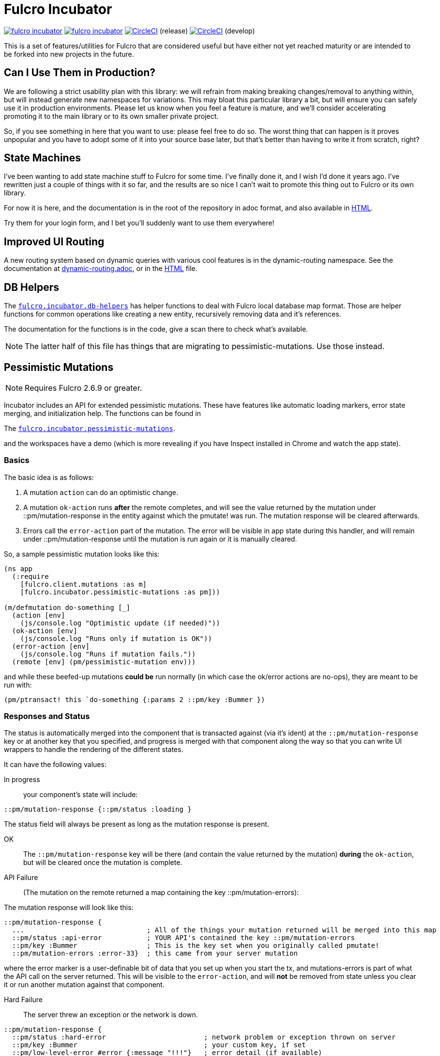 = Fulcro Incubator

image:https://img.shields.io/clojars/v/fulcrologic/fulcro-incubator.svg[link=https://clojars.org/fulcrologic/fulcro-incubator]
image:https://cljdoc.xyz/badge/fulcrologic/fulcro-incubator[link=https://cljdoc.xyz/d/fulcrologic/fulcro-incubator/CURRENT]
image:https://circleci.com/gh/fulcrologic/fulcro-incubator/tree/master.svg?style=svg["CircleCI", link="https://circleci.com/gh/fulcrologic/fulcro-incubator/tree/master"] (release)
image:https://circleci.com/gh/fulcrologic/fulcro-incubator/tree/develop.svg?style=svg["CircleCI", link="https://circleci.com/gh/fulcrologic/fulcro-incubator/tree/develop"] (develop)

This is a set of features/utilities for Fulcro that are considered useful but have either not yet reached maturity
or are intended to be forked into new projects in the future.

== Can I Use Them in Production?

We are following a strict usability plan with this library: we will refrain from making breaking changes/removal to
anything within, but will instead generate new namespaces for variations. This may bloat this particular library a bit,
but will ensure you can safely use it in production environments.  Please let us know when you feel a feature
is mature, and we'll consider accelerating promoting it to the main library or to its own smaller private project.

So, if you see something in here that you want to use: please feel free to do so.  The worst thing that can happen is
it proves unpopular and you have to adopt some of it into your source base later, but that's better
than having to write it from scratch, right?

== State Machines

I've been wanting to add state machine stuff to Fulcro for some time.  I've finally done it, and I wish I'd done
it years ago.  I've rewritten just a couple of things with it so far, and the results are so nice I can't wait
to promote this thing out to Fulcro or its own library.

For now it is here, and the documentation is in the root of the repository in adoc format, and also available in
https://fulcrologic.github.io/fulcro-incubator/state-machines.html[HTML].

Try them for your login form, and I bet you'll suddenly want to use them everywhere!

== Improved UI Routing

A new routing system based on dynamic queries with various cool features is in the dynamic-routing namespace. See
the documentation at https://github.com/fulcrologic/fulcro-incubator/blob/develop/dynamic-routing.adoc[dynamic-routing.adoc],
or in the https://fulcrologic.github.io/fulcro-incubator/routing.html[HTML] file.


== DB Helpers

The https://github.com/fulcrologic/fulcro-incubator/blob/develop/src/main/fulcro/incubator/db_helpers.cljc[`fulcro.incubator.db-helpers`]
has helper functions to deal with Fulcro local database map format. Those are helper functions for common operations like creating
a new entity, recursively removing data and it's references.

The documentation for the functions is in the code, give a scan there to check what's available.

NOTE: The latter half of this file has things that are migrating to pessimistic-mutations.  Use those instead.

== Pessimistic Mutations

NOTE: Requires Fulcro 2.6.9 or greater.

Incubator includes an API for extended pessimistic mutations. These have features like automatic loading markers,
error state merging, and initialization help.  The functions can be found in

The https://github.com/fulcrologic/fulcro-incubator/blob/develop/src/main/fulcro/incubator/pessimistic_mutations.cljc[`fulcro.incubator.pessimistic-mutations`].

and the workspaces have a demo (which is more revealing if you have Inspect installed in Chrome and watch the app state).

=== Basics

The basic idea is as follows:

. A mutation `action` can do an optimistic change.
. A mutation `ok-action` runs *after* the remote completes, and will see the value returned by the mutation under ::pm/mutation-response in
the entity against which the pmutate! was run. The mutation response will be cleared afterwards.
. Errors call the `error-action` part of the mutation. The error will be visible in app state during this handler, and
will remain under ::pm/mutation-response until the mutation is run again or it is manually cleared.

So, a sample pessimistic mutation looks like this:

```
(ns app
  (:require
    [fulcro.client.mutations :as m]
    [fulcro.incubator.pessimistic-mutations :as pm]))

(m/defmutation do-something [_]
  (action [env]
    (js/console.log "Optimistic update (if needed)"))
  (ok-action [env]
    (js/console.log "Runs only if mutation is OK"))
  (error-action [env]
    (js/console.log "Runs if mutation fails."))
  (remote [env] (pm/pessimistic-mutation env)))
```

and while these beefed-up mutations *could be* run normally (in which case the ok/error actions are no-ops), they are
meant to be run with:

```
(pm/ptransact! this `do-something {:params 2 ::pm/key :Bummer })
```

=== Responses and Status

The status is automatically merged into the component that is transacted against (via it's ident) at the
`::pm/mutation-response` key or at another key that you specified, and progress is merged with that component along the
way so that you can write UI wrappers to handle the rendering of the different states.

It can have the following values:

In progress:: your component's state will include:

```
::pm/mutation-response {::pm/status :loading }
```

The status field will always be present as long as the mutation response is present.

OK:: The `::pm/mutation-response` key will be there (and contain the value returned by the mutation)
*during* the `ok-action`, but will be cleared once the mutation is complete.

API Failure:: (The mutation on the remote returned a map containing the key ::pm/mutation-errors):

The mutation response will look like this:

```
::pm/mutation-response {
  ...                              ; All of the things your mutation returned will be merged into this map
  ::pm/status :api-error           ; YOUR API's contained the key ::pm/mutation-errors
  ::pm/key :Bummer                 ; This is the key set when you originally called pmutate!
  ::pm/mutation-errors :error-33}  ; this came from your server mutation
```

where the error marker is a user-definable bit of data that you set up when you start the tx, and mutations-errors is
part of what the API call on the server returned.  This will be visible to the `error-action`, and will *not* be removed
from state unless you clear it or run another mutation against that component.

Hard Failure:: The server threw an exception or the network is down.

```
::pm/mutation-response {
  ::pm/status :hard-error                        ; network problem or exception thrown on server
  ::pm/key :Bummer                               ; your custom key, if set
  ::pm/low-level-error #error {:message "!!!"}   ; error detail (if available)
  :fulcro.client.primitives/ref [:demo/id 1]}    ;ident of transacting component
```

and will be visible in `error-action` and will not be removed until you clear it (or run another mutation against
that component).

If your application can have multiple mutations happening at the same time you will need to specify different mutation
response keys for each of them so they don't clash. To do that you need to add the `::pm/mutation-response-key`
to your `pmutate!` parameters map:

```
(pm/pmutate! this `do-thing {::pm/mutation-response-key ::custom-mutation-response-key})
```

=== Targeting and Merging the Mutation Response

Do not use the normal Fulcro `with-target` and `returning` with `pmutate!`, since you do not want those things to
happen on errors.  The `pmutate!` parameters (which are also sent to your handlers and the remote) can include a
special keys for doing targeting and merging:

- `::pm/returning Class` - If you include this in the params, then on an OK mutation response the response will be
merged with `prim/merge-component` using the specified `Class`.
- `::pm/target targets` - Exactly like Fulcro's data fetch load targets (you can use `df/multiple`, etc.)

For example:

```
(pm/pmutate! this `do-thing {::pm/returning TodoList
                             ::pm/target (df/mutliple-targets
                                           [:main-list]
                                           (df/append-to [:all-lists]))})
```

=== Leveraging Mutation Interfaces

The `mutation-interface` namespace in this same library allows you to get rid of the
need to quote your mutation names.  The `pmutate!` call automatically detects these so that they
can be used:

```
(defmutation the-real-mutation [params] ...)

(mi/declare-mutation my-mutation `the-real-mutation)

...

(pm/pmutate! this `the-real-mutation {})
;; OR
(pm/pmutate! this my-mutation {})
```

=== Dealing with Ident Overlap

UI components can share an ident (e.g. a `PersonListItem` and a `PersonForm`).  If both are on the screen at the
same time and you use `pmutate!` then *both* will see the mutation resposne in their state.  Without a way
to distinguish the intended recipient of the response it would be hard to write components that behaved correctly
together on the screen.

To handle this scenario you can pass an additional `::pm/key` parameter to `pmutate!` which will be included in the
`::pm/mutation-response` at all phases that you can use in your UI to distinguish
which component should "pay attention to" the response.  Of course all of the parameters are visible inside of the mutation itself,
but only the *merged* mutation response value is visible in the `props` of the components for making rendering decisions
during the active phases. (they still have to include `::pm/mutation-response` in their query).

The special parameter `::pm/key` can be any (opaque and serializable) value.

Thus, two alternate renderings of the same state can deal with the idea of "localized mutations" (even though they will both
technically see the mutation response if they query for it):

```
(defsc Comp [this {::pm/keys [mutation-response]}]
  {:query [::pm/mutation-response ...]
   :ident (fn [] [:table :a]}
  (let [{::pm/keys [key]} mutation-response]
    (dom/div
      (dom/button {:onClick #(pm/pmutate! this `do-thing {::pm/key :primary
                                                          :do-thing-param 2})})
      (when (= :primary key) ...))))

(defsc CompAlt [this {::pm/keys [mutation-response]}]
  {:query [::pm/mutation-response ...]
   :ident (fn [] [:table :a]}
  (let [{::pm/keys [key]} mutation-response]
    (dom/div
      (dom/button {:onClick #(pm/pmutate! this `do-thing {::pm/key :alt
                                                          :do-thing-param 1})})
      (when (= :alt key) ...))))
```

=== Composition

Version 0.0.11 includes a `ptransact!` in `pessimistic-mutations` that works just like Fulcro's `ptransact!`,
but also supports the special behavior of pessimistic mutations (ok/error actions):

```
(pm/ptransact! this `[(local-mutation) (normal-remote-mutation) (pmutation) (other-mutation)])
```

will correctly delay at each remote-based mutation, and when it detects a mutation that is correctly
declared as a pessimistic mutation is will also trigger the proper error/ok actions.

==== Aborting a Sequence

When using the composition the default behavior is for the mutation to run all elements, even if one
has an error.  In order to short-circuit, the `error-action` (or follow-up mutation) must put something
in state that tells the remaining mutations not to run.

WARNING: Your pmutations MUST return `(pessimistic-mutation env)` from a remote or they will not be
properly detected. Thus to short-circuit properly they should be written something like this:

```
(defmutation short-circuiting-mutation [_]
  (ok-action [env] ...)
  (remote [env]
    (when-not (state-has-error-marker env)
      (pm/pessimistic-mutation env))))
```

This ensures that detection should work (the detection sends empty state to the remote), but during operation
the actual state will cause it to keep from firing.

== Flicker-Free IO Progress and Errors

Fulcro supplies everything you need in order to show progress and errors, but
the addition of `pmutate!` and a bit of standardization makes it possible for us to create helpers that make
flicker-free full-stack loading and mutation UI indicators.

When your server is fast, you don't want to show a loading indicator.  When it's slow, you'd like the user to know
something is happening.

The support for arbitrary load markers in Fulcro's `load`, and targeted mutation response markers from `pmutate!` make
this relatively easy. The steps are as follows:

. Add a call to `ui-progress/update-loading-visible!` in your `componentDidUpdate` lifecycle method.
** Optionally set the load marker name and timeout via the optional parameter map.
** (NOT IMPLEMENTED YET) Optionally set the `:key` to distinguish instances (TODO)
. Add `[fulcro.client.data-fetch/marker-table '_]` (for load progress) and `:fulcro.incubator.pessimistic-mutations/mutation-response`
  (for mutation progress) to your component's query.
. Read the component local state value of `:loading-visible?` in your component.
. Render your progress marker if it is true.
. When you issue loads, be *sure* to set the `:marker` option of the load to your component's ident.
. Mutation progress is automatic with `pmutate!`, as long as the mutation response is in the component query.

=== Preventing Double-submission

The flicker-free code will give you a delayed indicator, so if you use that to disable controls you'll have
a time period where the user can press buttons.

The `io-progress/busy?` function returns the immediate status of the component by looking at the
current props, and returns true if either a load OR mutation has started.  It also requires the query to
contain the data fetch marker table and the pessimistic mutation response, as described above.

=== Reading Errors

Since the setup above will put errors in a predictable location, we also provide these utility functions:

`mutation-error`:: Returns false if there is no mutation error.  When there is a mutation error it will attempt
to return the `::pm/mutation-errors` field. If that is not found, then it returns the entire mutation response.
`load-error`:: Returns false if there is no load error, otherwise returns the Fulcro data fetch marker that is
in a failed state.
`io-error`:: Returns false if there are no read/mutation errors (requires the query be correct). If there is an
error, it returns what `load-error` or `mutation-error` would have returned.

=== Clearing Errors

The `io-progress` namespace also includes a Fulcro *mutation* for the client called `clear-errors`, and
a mutation helper `clear-errors*` that can be used on the state map.  These can be used to clear out
the component-based mutation and read errors.

```
;; Clear any errors on this component
(prim/transact this `[(clear-errors)])
```

=== Example

There is a full working example
https://github.com/fulcrologic/fulcro-incubator/blob/develop/src/workspaces/fulcro/incubator/flicker_free_ws.cljs[flicker_free_ws.cljs]
in the workspace cards.

== UI

[`fulcro.incubator.ui.core`](https://github.com/fulcrologic/fulcro-incubator/blob/develop/src/main/fulcro/incubator/ui/core.cljs)
contains functions to help using React components with Fulcro.

=== Reakit

You can use [Reakit](https://reakit.io/) wrapped with Fulcro DOM CSS support from [`fulcro.incubator.ui.reakit`](https://github.com/fulcrologic/fulcro-incubator/blob/develop/src/main/fulcro/incubator/ui/reakit.cljs).

=== React Icons

[React icons](http://react-icons.github.io/react-icons/) support is provided via [`fulcro.incubator.ui.icons.*`](https://github.com/fulcrologic/fulcro-incubator/tree/develop/src/main/fulcro/incubator/ui/icons)
namespaces, just refer to the functions there to use the icons directly.

== Shadow CLJS required

Currently this library requires usage of Shadow CLJS for compilation, this is due the
direct use of libraries from NPM that are not available in cljsjs.

== Compiling workspaces

To explore the things here, clone this project and run:

```
npm install
npx shadow-cljs watch workspaces
```

Then navigate to

```
http://localhost:3689/
```

You can view a precompiled version of the workspaces on [github.io](https://fulcrologic.github.io/fulcro-incubator/)

= Copyright

Copyright (c) 2018, Fulcrologic, LLC

The MIT License (MIT)

Permission is hereby granted, free of charge, to any person obtaining a copy of this software and associated
documentation files (the "Software"), to deal in the Software without restriction, including without limitation the
rights to use, copy, modify, merge, publish, distribute, sublicense, and/or sell copies of the Software, and to permit
persons to whom the Software is furnished to do so, subject to the following conditions:

The above copyright notice and this permission notice shall be included in all copies or substantial portions of the
Software.

THE SOFTWARE IS PROVIDED "AS IS", WITHOUT WARRANTY OF ANY KIND, EXPRESS OR IMPLIED, INCLUDING BUT NOT LIMITED TO THE
WARRANTIES OF MERCHANTABILITY, FITNESS FOR A PARTICULAR PURPOSE AND NONINFRINGEMENT. IN NO EVENT SHALL THE AUTHORS OR
COPYRIGHT HOLDERS BE LIABLE FOR ANY CLAIM, DAMAGES OR OTHER LIABILITY, WHETHER IN AN ACTION OF CONTRACT, TORT OR
OTHERWISE, ARISING FROM, OUT OF OR IN CONNECTION WITH THE SOFTWARE OR THE USE OR OTHER DEALINGS IN THE SOFTWARE.
